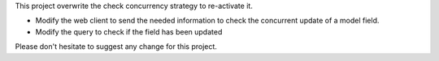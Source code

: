 This project overwrite the check concurrency strategy to re-activate it.

- Modify the web client to send the needed information to check the concurrent update of a model field.
- Modify the query to check if the field has been updated

Please don't hesitate to suggest any change for this project.
